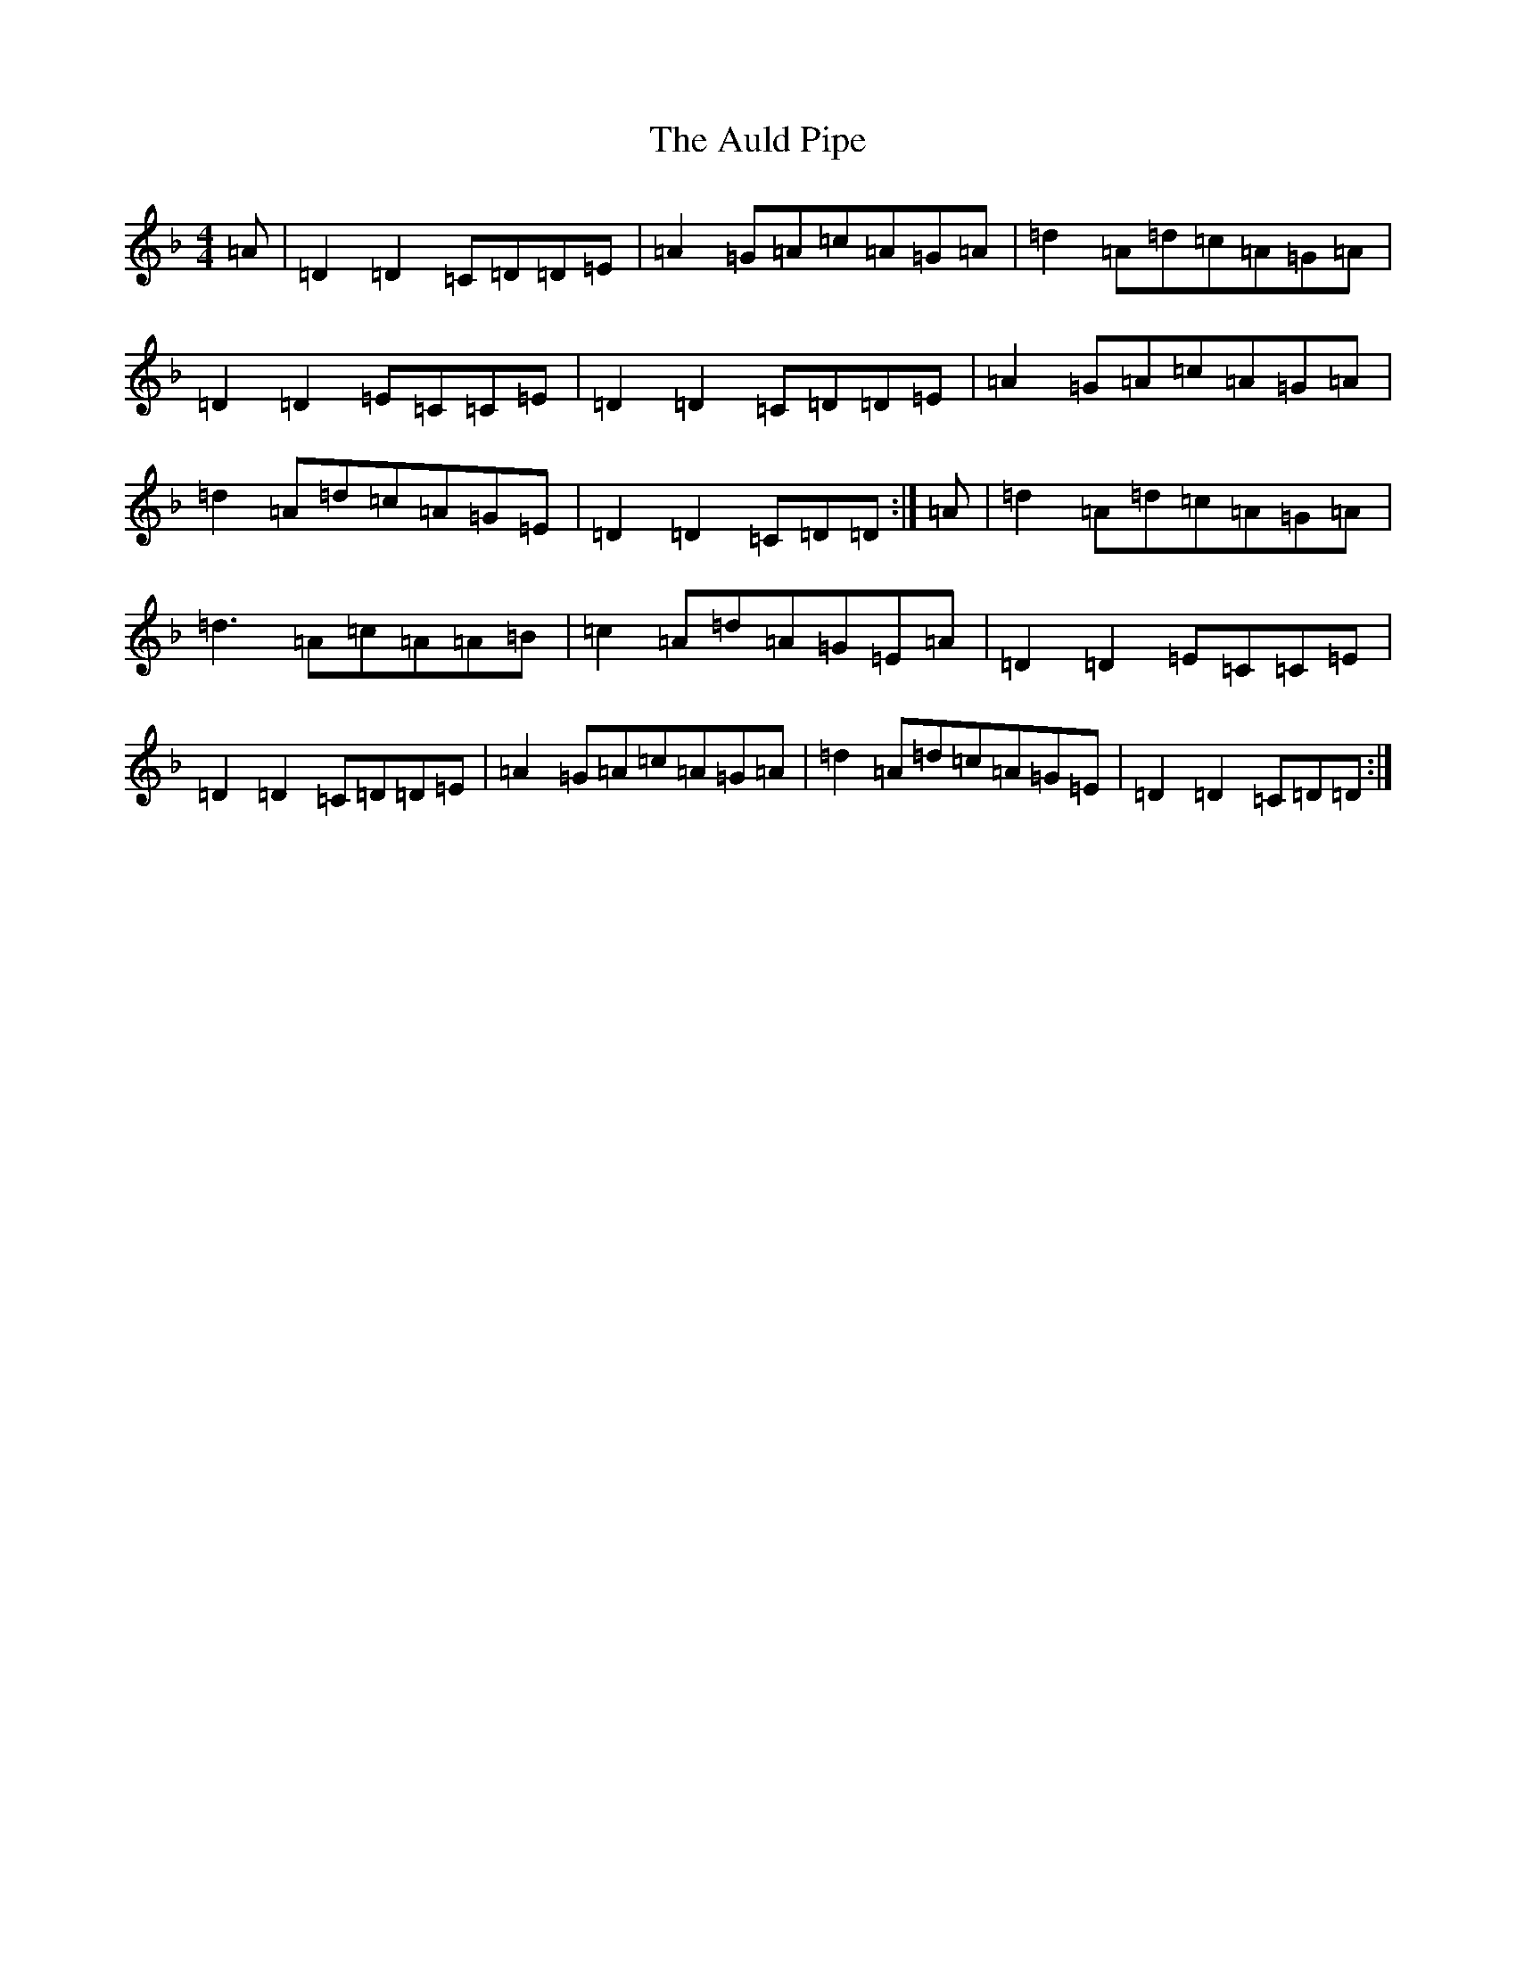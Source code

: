 X: 5397
T: Auld Pipe, The
S: https://thesession.org/tunes/2826#setting2826
Z: A Mixolydian
R: reel
M:4/4
L:1/8
K: C Mixolydian
=A|=D2=D2=C=D=D=E|=A2=G=A=c=A=G=A|=d2=A=d=c=A=G=A|=D2=D2=E=C=C=E|=D2=D2=C=D=D=E|=A2=G=A=c=A=G=A|=d2=A=d=c=A=G=E|=D2=D2=C=D=D:|=A|=d2=A=d=c=A=G=A|=d3=A=c=A=A=B|=c2=A=d=A=G=E=A|=D2=D2=E=C=C=E|=D2=D2=C=D=D=E|=A2=G=A=c=A=G=A|=d2=A=d=c=A=G=E|=D2=D2=C=D=D:|